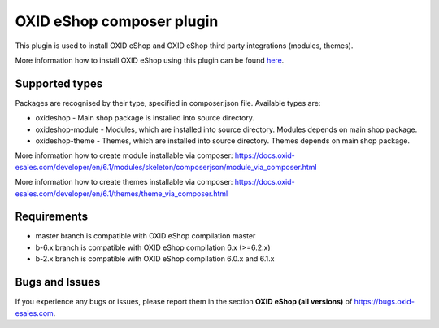 OXID eShop composer plugin
==========================

.. image:: https://travis-ci.org/OXID-eSales/oxideshop_composer_plugin.svg?branch=master
  :target: https://travis-ci.org/OXID-eSales/oxideshop_composer_plugin

.. image:: https://img.shields.io/packagist/v/oxid-esales/oxideshop-composer-plugin.svg?maxAge=3600
  :target: https://packagist.org/packages/oxid-esales/oxideshop-composer-plugin

This plugin is used to install OXID eShop and OXID eShop third party integrations (modules, themes).

More information how to install OXID eShop using this plugin can be found `here <https://docs.oxid-esales.com/developer/en/6.1/getting_started/installation/index.html>`__.

Supported types
---------------

Packages are recognised by their type, specified in composer.json file.
Available types are:

- oxideshop - Main shop package is installed into source directory.
- oxideshop-module - Modules, which are installed into source directory. Modules depends on main shop package.
- oxideshop-theme - Themes, which are installed into source directory. Themes depends on main shop package.

More information how to create module installable via composer: https://docs.oxid-esales.com/developer/en/6.1/modules/skeleton/composerjson/module_via_composer.html

More information how to create themes installable via composer: https://docs.oxid-esales.com/developer/en/6.1/themes/theme_via_composer.html

Requirements
------------

* master branch is compatible with OXID eShop compilation master
* b-6.x branch is compatible with OXID eShop compilation 6.x (>=6.2.x)
* b-2.x branch is compatible with OXID eShop compilation 6.0.x and 6.1.x

Bugs and Issues
---------------

If you experience any bugs or issues, please report them in the section **OXID eShop (all versions)** of https://bugs.oxid-esales.com.
